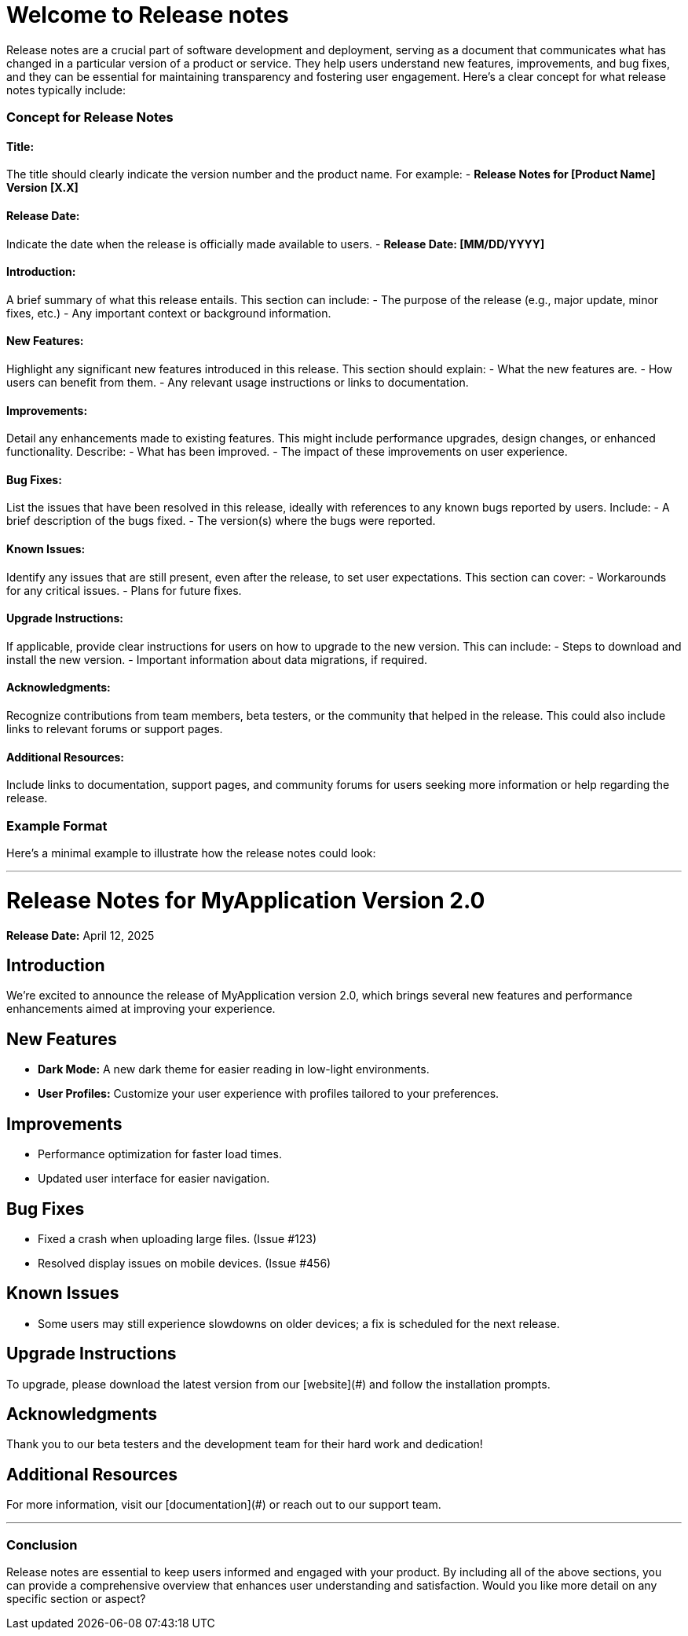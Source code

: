 = Welcome to Release notes
:navtitle: Welcome

Release notes are a crucial part of software development and deployment, serving as a document that communicates what has changed in a particular version of a product or service. They help users understand new features, improvements, and bug fixes, and they can be essential for maintaining transparency and fostering user engagement. Here’s a clear concept for what release notes typically include:

### Concept for Release Notes

#### Title:
The title should clearly indicate the version number and the product name. For example:
- **Release Notes for [Product Name] Version [X.X]**

#### Release Date:
Indicate the date when the release is officially made available to users.
- **Release Date: [MM/DD/YYYY]**

#### Introduction:
A brief summary of what this release entails. This section can include:
- The purpose of the release (e.g., major update, minor fixes, etc.)
- Any important context or background information.

#### New Features:
Highlight any significant new features introduced in this release. This section should explain:
- What the new features are.
- How users can benefit from them.
- Any relevant usage instructions or links to documentation.

#### Improvements:
Detail any enhancements made to existing features. This might include performance upgrades, design changes, or enhanced functionality. Describe:
- What has been improved.
- The impact of these improvements on user experience.

#### Bug Fixes:
List the issues that have been resolved in this release, ideally with references to any known bugs reported by users. Include:
- A brief description of the bugs fixed.
- The version(s) where the bugs were reported.

#### Known Issues:
Identify any issues that are still present, even after the release, to set user expectations. This section can cover:
- Workarounds for any critical issues.
- Plans for future fixes.

#### Upgrade Instructions:
If applicable, provide clear instructions for users on how to upgrade to the new version. This can include:
- Steps to download and install the new version.
- Important information about data migrations, if required.

#### Acknowledgments:
Recognize contributions from team members, beta testers, or the community that helped in the release. This could also include links to relevant forums or support pages.

#### Additional Resources:
Include links to documentation, support pages, and community forums for users seeking more information or help regarding the release.

### Example Format

Here’s a minimal example to illustrate how the release notes could look:

---

# Release Notes for MyApplication Version 2.0

**Release Date:** April 12, 2025

## Introduction
We’re excited to announce the release of MyApplication version 2.0, which brings several new features and performance enhancements aimed at improving your experience.

## New Features
- **Dark Mode:** A new dark theme for easier reading in low-light environments.
- **User Profiles:** Customize your user experience with profiles tailored to your preferences.

## Improvements
- Performance optimization for faster load times.
- Updated user interface for easier navigation.

## Bug Fixes
- Fixed a crash when uploading large files. (Issue #123)
- Resolved display issues on mobile devices. (Issue #456)

## Known Issues
- Some users may still experience slowdowns on older devices; a fix is scheduled for the next release.

## Upgrade Instructions
To upgrade, please download the latest version from our [website](#) and follow the installation prompts.

## Acknowledgments
Thank you to our beta testers and the development team for their hard work and dedication!

## Additional Resources
For more information, visit our [documentation](#) or reach out to our support team.

---

### Conclusion
Release notes are essential to keep users informed and engaged with your product. By including all of the above sections, you can provide a comprehensive overview that enhances user understanding and satisfaction. Would you like more detail on any specific section or aspect?